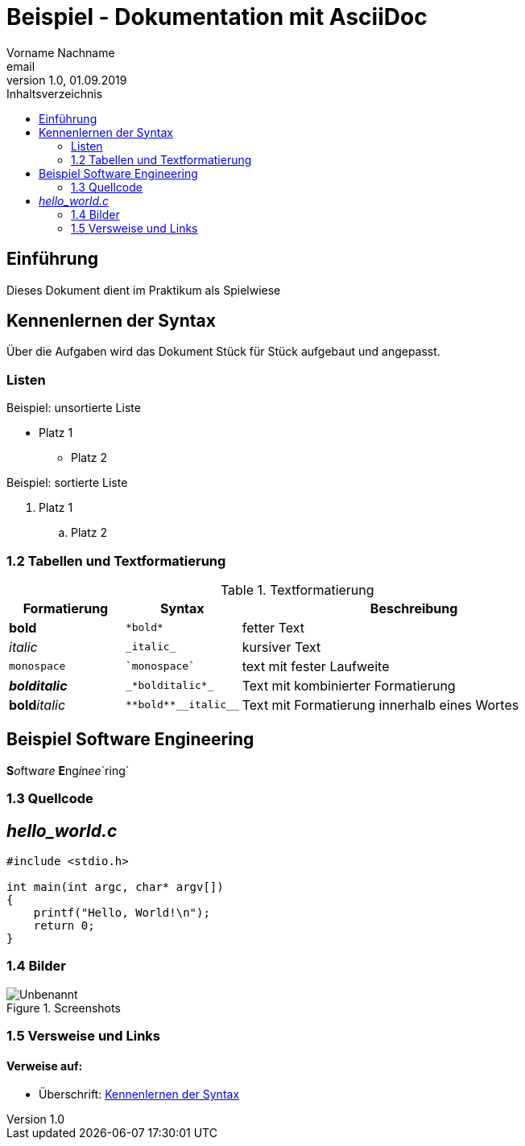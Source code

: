 = Beispiel - Dokumentation mit AsciiDoc
Vorname Nachname <email>
1.0, 01.09.2019
:toc:
:toc-title: Inhaltsverzeichnis
//Platzhalter

[#Einführung]
== Einführung

Dieses Dokument dient im Praktikum als Spielwiese 

[#Syntax]
== Kennenlernen der Syntax

Über die Aufgaben wird das Dokument Stück für Stück aufgebaut und angepasst.

[#Liste]
=== Listen

.Beispiel: unsortierte Liste 
* Platz 1
** Platz 2
// Platzhalter

.Beispiel: sortierte Liste
. Platz 1
.. Platz 2
// Platzhalter

[#Tabelle]
=== 1.2 Tabellen und Textformatierung

.Textformatierung
[cols="1,1,3"]
|===
|Formatierung |Syntax | Beschreibung

|*bold*| `+*bold*+`| fetter Text
|_italic_ | `+_italic_+`| kursiver Text
| `monospace` | `+`monospace`+`| text mit fester Laufweite
|*_bolditalic_*| `+_*bolditalic*_+`| Text mit kombinierter Formatierung
| **bold**__italic__| `+**bold**__italic__+`| Text mit Formatierung innerhalb eines Wortes
|===

== Beispiel Software Engineering
**S**__o__ftw__a__r__e__ **E**ng__i__n__ee__`ring`

[#Quellcode]
=== 1.3 Quellcode

== _hello_world.c_
[source,c]
----
#include <stdio.h>

int main(int argc, char* argv[])
{
    printf("Hello, World!\n");
    return 0;
}
----

:imagesdir: Images
[#screenshot]
=== 1.4 Bilder

[#image1]
.Screenshots
image::Unbenannt.PNG[]

=== 1.5 Versweise und Links

==== Verweise auf:
* Überschrift: <<syntax, Kennenlernen der Syntax>>









